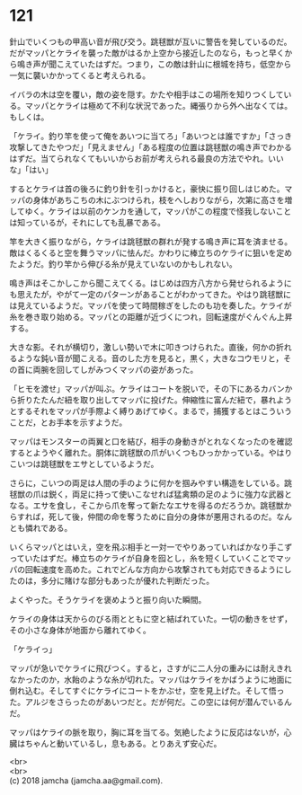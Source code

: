 #+OPTIONS: toc:nil
#+OPTIONS: \n:t

* 121

  針山でいくつもの甲高い音が飛び交う。跳毬獣が互いに警告を発しているのだ。だがマッパとケライを襲った敵がはるか上空から接近したのなら，もっと早くから鳴き声が聞こえていたはずだ。つまり，この敵は針山に根城を持ち，低空から一気に襲いかかってくると考えられる。

  イバラの木は空を覆い，敵の姿を隠す。かたや相手はこの場所を知りつくしている。マッパとケライは極めて不利な状況であった。縄張りから外へ出なくては。もしくは。

  「ケライ。釣り竿を使って俺をあいつに当てろ」「あいつとは誰ですか」「さっき攻撃してきたやつだ」「見えません」「ある程度の位置は跳毬獣の鳴き声でわかるはずだ。当てられなくてもいいからお前が考えられる最良の方法でやれ。いいな」「はい」

  するとケライは首の後ろに釣り針を引っかけると，豪快に振り回しはじめた。マッパの身体があちこちの木にぶつけられ，枝をへしおりながら，次第に高さを増してゆく。ケライは以前のケンカを通して，マッパがこの程度で怪我しないことは知っているが，それにしても乱暴である。

  竿を大きく振りながら，ケライは跳毬獣の群れが発する鳴き声に耳を済ませる。敵はくるくると空を舞うマッパに怯んだ。かわりに棒立ちのケライに狙いを定めたようだ。釣り竿から伸びる糸が見えていないのかもしれない。

  鳴き声はそこかしこから聞こえてくる。はじめは四方八方から発せられるようにも思えたが，やがて一定のパターンがあることがわかってきた。やはり跳毬獣には見えているようだ。マッパを使って時間稼ぎをしたのも功を奏した。ケライが糸を巻き取り始める。マッパとの距離が近づくにつれ，回転速度がぐんぐん上昇する。

  大きな影。それが横切り，激しい勢いで木に叩きつけられた。直後，何かの折れるような鈍い音が聞こえる。音のした方を見ると，黒く，大きなコウモリと，その首に両腕を回してしがみつくマッパの姿があった。

  「ヒモを渡せ」マッパが叫ぶ。ケライはコートを脱いで，その下にあるカバンから折りたたんだ紐を取り出してマッパに投げた。伸縮性に富んだ紐で，暴れようとするそれをマッパが手際よく縛りあげてゆく。まるで，捕獲するとはこういうことだ，とお手本を示すようだ。

  マッパはモンスターの両翼と口を結び，相手の身動きがとれなくなったのを確認するとようやく離れた。胴体に跳毬獣の爪がいくつもひっかかっている。やはりこいつは跳毬獣をエサとしているようだ。

  さらに，こいつの両足は人間の手のように何かを掴みやすい構造をしている。跳毬獣の爪は鋭く，両足に持って使いこなせれば猛禽類の足のように強力な武器となる。エサを食し，そこから爪を奪って新たなエサを得るのだろうか。跳毬獣からすれば，死して後，仲間の命を奪うために自分の身体が悪用されるのだ。なんとも憐れである。

  いくらマッパとはいえ，空を飛ぶ相手と一対一でやりあっていればかなり手こずっていたはずだ。棒立ちのケライが自身を囮とし，糸を短くしていくことでマッパの回転速度を高めた。これでどんな方向から攻撃されても対応できるようにしたのは，多分に賭けな部分もあったが優れた判断だった。

  よくやった。そうケライを褒めようと振り向いた瞬間。

  ケライの身体は天からのびる雨とともに空と結ばれていた。一切の動きをせず，その小さな身体が地面から離れてゆく。

  「ケライっ」

  マッパが急いでケライに飛びつく。すると，さすがに二人分の重みには耐えきれなかったのか，水飴のような糸が切れた。マッパはケライをかばうように地面に倒れ込む。そしてすぐにケライにコートをかぶせ，空を見上げた。そして悟った。アルジをさらったのがあいつだと。だが何だ。この空には何が潜んでいるんだ。

  マッパはケライの脈を取り，胸に耳を当てる。気絶したように反応はないが，心臓はちゃんと動いているし，息もある。とりあえず安心だ。

  <br>
  <br>
  (c) 2018 jamcha (jamcha.aa@gmail.com).

  [[http://creativecommons.org/licenses/by-nc-sa/4.0/deed][file:http://i.creativecommons.org/l/by-nc-sa/4.0/88x31.png]]
